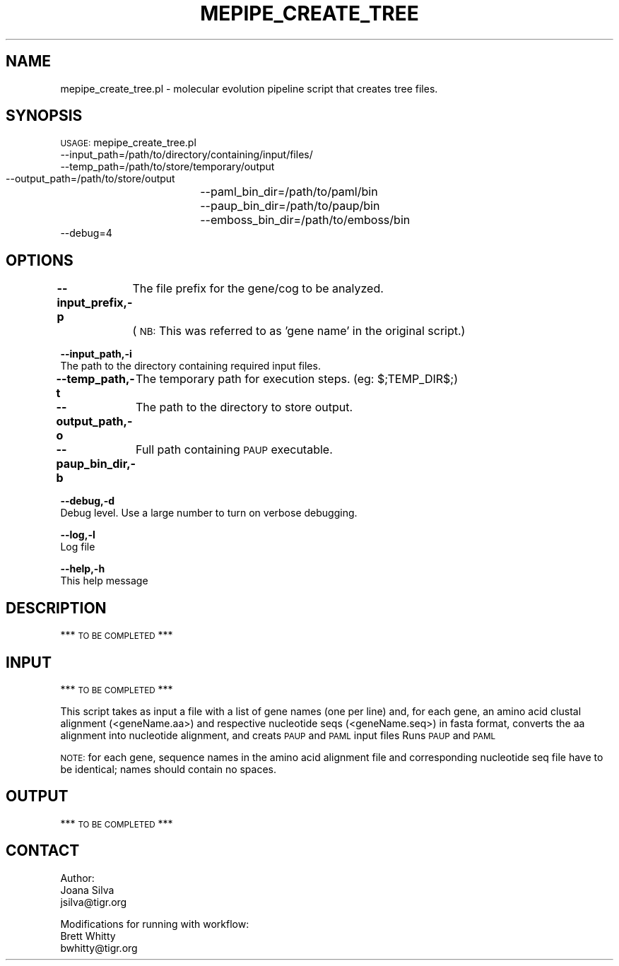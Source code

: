 .\" Automatically generated by Pod::Man v1.37, Pod::Parser v1.32
.\"
.\" Standard preamble:
.\" ========================================================================
.de Sh \" Subsection heading
.br
.if t .Sp
.ne 5
.PP
\fB\\$1\fR
.PP
..
.de Sp \" Vertical space (when we can't use .PP)
.if t .sp .5v
.if n .sp
..
.de Vb \" Begin verbatim text
.ft CW
.nf
.ne \\$1
..
.de Ve \" End verbatim text
.ft R
.fi
..
.\" Set up some character translations and predefined strings.  \*(-- will
.\" give an unbreakable dash, \*(PI will give pi, \*(L" will give a left
.\" double quote, and \*(R" will give a right double quote.  | will give a
.\" real vertical bar.  \*(C+ will give a nicer C++.  Capital omega is used to
.\" do unbreakable dashes and therefore won't be available.  \*(C` and \*(C'
.\" expand to `' in nroff, nothing in troff, for use with C<>.
.tr \(*W-|\(bv\*(Tr
.ds C+ C\v'-.1v'\h'-1p'\s-2+\h'-1p'+\s0\v'.1v'\h'-1p'
.ie n \{\
.    ds -- \(*W-
.    ds PI pi
.    if (\n(.H=4u)&(1m=24u) .ds -- \(*W\h'-12u'\(*W\h'-12u'-\" diablo 10 pitch
.    if (\n(.H=4u)&(1m=20u) .ds -- \(*W\h'-12u'\(*W\h'-8u'-\"  diablo 12 pitch
.    ds L" ""
.    ds R" ""
.    ds C` ""
.    ds C' ""
'br\}
.el\{\
.    ds -- \|\(em\|
.    ds PI \(*p
.    ds L" ``
.    ds R" ''
'br\}
.\"
.\" If the F register is turned on, we'll generate index entries on stderr for
.\" titles (.TH), headers (.SH), subsections (.Sh), items (.Ip), and index
.\" entries marked with X<> in POD.  Of course, you'll have to process the
.\" output yourself in some meaningful fashion.
.if \nF \{\
.    de IX
.    tm Index:\\$1\t\\n%\t"\\$2"
..
.    nr % 0
.    rr F
.\}
.\"
.\" For nroff, turn off justification.  Always turn off hyphenation; it makes
.\" way too many mistakes in technical documents.
.hy 0
.if n .na
.\"
.\" Accent mark definitions (@(#)ms.acc 1.5 88/02/08 SMI; from UCB 4.2).
.\" Fear.  Run.  Save yourself.  No user-serviceable parts.
.    \" fudge factors for nroff and troff
.if n \{\
.    ds #H 0
.    ds #V .8m
.    ds #F .3m
.    ds #[ \f1
.    ds #] \fP
.\}
.if t \{\
.    ds #H ((1u-(\\\\n(.fu%2u))*.13m)
.    ds #V .6m
.    ds #F 0
.    ds #[ \&
.    ds #] \&
.\}
.    \" simple accents for nroff and troff
.if n \{\
.    ds ' \&
.    ds ` \&
.    ds ^ \&
.    ds , \&
.    ds ~ ~
.    ds /
.\}
.if t \{\
.    ds ' \\k:\h'-(\\n(.wu*8/10-\*(#H)'\'\h"|\\n:u"
.    ds ` \\k:\h'-(\\n(.wu*8/10-\*(#H)'\`\h'|\\n:u'
.    ds ^ \\k:\h'-(\\n(.wu*10/11-\*(#H)'^\h'|\\n:u'
.    ds , \\k:\h'-(\\n(.wu*8/10)',\h'|\\n:u'
.    ds ~ \\k:\h'-(\\n(.wu-\*(#H-.1m)'~\h'|\\n:u'
.    ds / \\k:\h'-(\\n(.wu*8/10-\*(#H)'\z\(sl\h'|\\n:u'
.\}
.    \" troff and (daisy-wheel) nroff accents
.ds : \\k:\h'-(\\n(.wu*8/10-\*(#H+.1m+\*(#F)'\v'-\*(#V'\z.\h'.2m+\*(#F'.\h'|\\n:u'\v'\*(#V'
.ds 8 \h'\*(#H'\(*b\h'-\*(#H'
.ds o \\k:\h'-(\\n(.wu+\w'\(de'u-\*(#H)/2u'\v'-.3n'\*(#[\z\(de\v'.3n'\h'|\\n:u'\*(#]
.ds d- \h'\*(#H'\(pd\h'-\w'~'u'\v'-.25m'\f2\(hy\fP\v'.25m'\h'-\*(#H'
.ds D- D\\k:\h'-\w'D'u'\v'-.11m'\z\(hy\v'.11m'\h'|\\n:u'
.ds th \*(#[\v'.3m'\s+1I\s-1\v'-.3m'\h'-(\w'I'u*2/3)'\s-1o\s+1\*(#]
.ds Th \*(#[\s+2I\s-2\h'-\w'I'u*3/5'\v'-.3m'o\v'.3m'\*(#]
.ds ae a\h'-(\w'a'u*4/10)'e
.ds Ae A\h'-(\w'A'u*4/10)'E
.    \" corrections for vroff
.if v .ds ~ \\k:\h'-(\\n(.wu*9/10-\*(#H)'\s-2\u~\d\s+2\h'|\\n:u'
.if v .ds ^ \\k:\h'-(\\n(.wu*10/11-\*(#H)'\v'-.4m'^\v'.4m'\h'|\\n:u'
.    \" for low resolution devices (crt and lpr)
.if \n(.H>23 .if \n(.V>19 \
\{\
.    ds : e
.    ds 8 ss
.    ds o a
.    ds d- d\h'-1'\(ga
.    ds D- D\h'-1'\(hy
.    ds th \o'bp'
.    ds Th \o'LP'
.    ds ae ae
.    ds Ae AE
.\}
.rm #[ #] #H #V #F C
.\" ========================================================================
.\"
.IX Title "MEPIPE_CREATE_TREE 1"
.TH MEPIPE_CREATE_TREE 1 "2010-10-22" "perl v5.8.8" "User Contributed Perl Documentation"
.SH "NAME"
mepipe_create_tree.pl \- molecular evolution pipeline script that creates tree files.
.SH "SYNOPSIS"
.IX Header "SYNOPSIS"
\&\s-1USAGE:\s0 mepipe_create_tree.pl
        \-\-input_path=/path/to/directory/containing/input/files/
        \-\-temp_path=/path/to/store/temporary/output
        \-\-output_path=/path/to/store/output
		\-\-paml_bin_dir=/path/to/paml/bin
        \-\-paup_bin_dir=/path/to/paup/bin
		\-\-emboss_bin_dir=/path/to/emboss/bin
        \-\-debug=4
.SH "OPTIONS"
.IX Header "OPTIONS"
\&\fB\-\-input_prefix,\-p\fR
	The file prefix for the gene/cog to be analyzed.
	(\s-1NB:\s0 This was referred to as 'gene name' in the original script.)
.PP
\&\fB\-\-input_path,\-i\fR
    The path to the directory containing required input files.
.PP
\&\fB\-\-temp_path,\-t\fR
	The temporary path for execution steps. (eg: $;TEMP_DIR$;)
.PP
\&\fB\-\-output_path,\-o\fR
	The path to the directory to store output.
.PP
\&\fB\-\-paup_bin_dir,\-b\fR
	Full path containing \s-1PAUP\s0 executable.
.PP
\&\fB\-\-debug,\-d\fR
    Debug level.  Use a large number to turn on verbose debugging.
.PP
\&\fB\-\-log,\-l\fR
    Log file
.PP
\&\fB\-\-help,\-h\fR
    This help message
.SH "DESCRIPTION"
.IX Header "DESCRIPTION"
*** \s-1TO\s0 \s-1BE\s0 \s-1COMPLETED\s0 ***
.SH "INPUT"
.IX Header "INPUT"
*** \s-1TO\s0 \s-1BE\s0 \s-1COMPLETED\s0 ***
.PP
This script takes as input a file with a list of gene names (one per line)
and, for each gene, an amino acid clustal alignment (<geneName.aa>) 
and respective nucleotide seqs (<geneName.seq>) in fasta format,
converts the aa alignment into nucleotide alignment, and creats \s-1PAUP\s0 
and \s-1PAML\s0 input files
Runs \s-1PAUP\s0 and \s-1PAML\s0
.PP
\&\s-1NOTE:\s0 for each gene, sequence names in the amino acid alignment file
and corresponding nucleotide seq file have to be identical; 
names should contain no spaces.
.SH "OUTPUT"
.IX Header "OUTPUT"
*** \s-1TO\s0 \s-1BE\s0 \s-1COMPLETED\s0 ***
.SH "CONTACT"
.IX Header "CONTACT"
.Vb 3
\&        Author:
\&        Joana Silva
\&        jsilva@tigr.org
.Ve
.PP
.Vb 3
\&        Modifications for running with workflow:
\&    Brett Whitty
\&    bwhitty@tigr.org
.Ve
